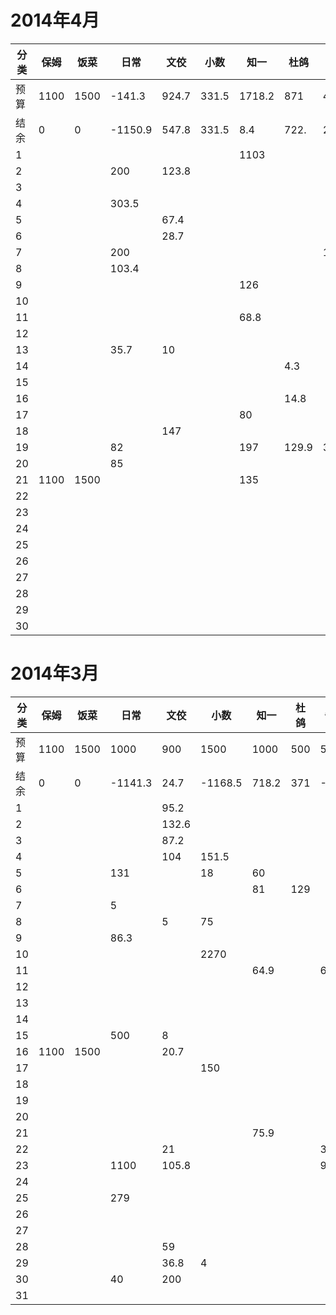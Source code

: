 * 2014年4月
| 分类 | 保姆 | 饭菜 |    日常 |  文佼 |  小数 |   知一 |  杜鸽 |  备用 |
|------+------+------+---------+-------+-------+--------+-------+-------|
| 预算 | 1100 | 1500 |  -141.3 | 924.7 | 331.5 | 1718.2 |   871 | 466.1 |
| 结余 |    0 |    0 | -1150.9 | 547.8 | 331.5 |    8.4 |  722. | 236.9 |
|    1 |      |      |         |       |       |   1103 |       |       |
|    2 |      |      |     200 | 123.8 |       |        |       |       |
|    3 |      |      |         |       |       |        |       |       |
|    4 |      |      |   303.5 |       |       |        |       |       |
|    5 |      |      |         |  67.4 |       |        |       |       |
|    6 |      |      |         |  28.7 |       |        |       |       |
|    7 |      |      |     200 |       |       |        |       | 192.4 |
|    8 |      |      |   103.4 |       |       |        |       |       |
|    9 |      |      |         |       |       |    126 |       |       |
|   10 |      |      |         |       |       |        |       |       |
|   11 |      |      |         |       |       |   68.8 |       |       |
|   12 |      |      |         |       |       |        |       |       |
|   13 |      |      |    35.7 |    10 |       |        |       |       |
|   14 |      |      |         |       |       |        |   4.3 |       |
|   15 |      |      |         |       |       |        |       |       |
|   16 |      |      |         |       |       |        |  14.8 |       |
|   17 |      |      |         |       |       |     80 |       |       |
|   18 |      |      |         |   147 |       |        |       |       |
|   19 |      |      |      82 |       |       |    197 | 129.9 |  36.8 |
|   20 |      |      |      85 |       |       |        |       |       |
|   21 | 1100 | 1500 |         |       |       |    135 |       |       |
|   22 |      |      |         |       |       |        |       |       |
|   23 |      |      |         |       |       |        |       |       |
|   24 |      |      |         |       |       |        |       |       |
|   25 |      |      |         |       |       |        |       |       |
|   26 |      |      |         |       |       |        |       |       |
|   27 |      |      |         |       |       |        |       |       |
|   28 |      |      |         |       |       |        |       |       |
|   29 |      |      |         |       |       |        |       |       |
|   30 |      |      |         |       |       |        |       |       |
#+TBLFM: @3$2..@3$9=@2-vsum(@4..@33)

* 2014年3月
| 分类 | 保姆 | 饭菜 |    日常 |  文佼 |    小数 |  知一 | 杜鸽 |  备用 |
|------+------+------+---------+-------+---------+-------+------+-------|
| 预算 | 1100 | 1500 |    1000 |   900 |    1500 |  1000 |  500 |   500 |
| 结余 |    0 |    0 | -1141.3 |  24.7 | -1168.5 | 718.2 |  371 | -33.9 |
|    1 |      |      |         |  95.2 |         |       |      |       |
|    2 |      |      |         | 132.6 |         |       |      |       |
|    3 |      |      |         |  87.2 |         |       |      |       |
|    4 |      |      |         |   104 |   151.5 |       |      |       |
|    5 |      |      |     131 |       |      18 |    60 |      |       |
|    6 |      |      |         |       |         |    81 |  129 |       |
|    7 |      |      |       5 |       |         |       |      |       |
|    8 |      |      |         |     5 |      75 |       |      |       |
|    9 |      |      |    86.3 |       |         |       |      |       |
|   10 |      |      |         |       |    2270 |       |      |       |
|   11 |      |      |         |       |         |  64.9 |      |    60 |
|   12 |      |      |         |       |         |       |      |       |
|   13 |      |      |         |       |         |       |      |       |
|   14 |      |      |         |       |         |       |      |       |
|   15 |      |      |     500 |     8 |         |       |      |       |
|   16 | 1100 | 1500 |         |  20.7 |         |       |      |       |
|   17 |      |      |         |       |     150 |       |      |       |
|   18 |      |      |         |       |         |       |      |       |
|   19 |      |      |         |       |         |       |      |       |
|   20 |      |      |         |       |         |       |      |       |
|   21 |      |      |         |       |         |  75.9 |      |       |
|   22 |      |      |         |    21 |         |       |      |   381 |
|   23 |      |      |    1100 | 105.8 |         |       |      |  92.9 |
|   24 |      |      |         |       |         |       |      |       |
|   25 |      |      |     279 |       |         |       |      |       |
|   26 |      |      |         |       |         |       |      |       |
|   27 |      |      |         |       |         |       |      |       |
|   28 |      |      |         |    59 |         |       |      |       |
|   29 |      |      |         |  36.8 |       4 |       |      |       |
|   30 |      |      |      40 |   200 |         |       |      |       |
|   31 |      |      |         |       |         |       |      |       |
#+TBLFM: @3$2..@3$9=@2-vsum(@4..@34)

